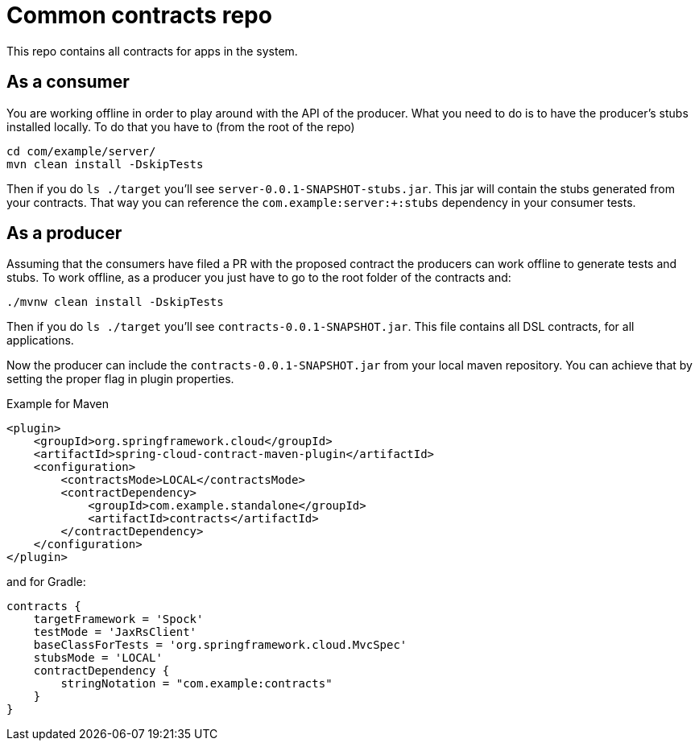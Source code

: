 = Common contracts repo

This repo contains all contracts for apps in the system.

== As a consumer

You are working offline in order to play around with the API of the producer.
What you need to do is to have the producer's stubs installed locally. To do that
you have to (from the root of the repo)

[source,bash]
----
cd com/example/server/
mvn clean install -DskipTests
----

Then if you do `ls ./target` you'll see `server-0.0.1-SNAPSHOT-stubs.jar`. This jar will
 contain the stubs generated from your contracts. That way you
can reference the `com.example:server:+:stubs` dependency in your consumer tests.

== As a producer

Assuming that the consumers have filed a PR with the proposed contract the producers
can work offline to generate tests and stubs. To work offline, as a producer you just have
to go to the root folder of the contracts and:

[source,bash]
----
./mvnw clean install -DskipTests
----

Then if you do `ls ./target` you'll see `contracts-0.0.1-SNAPSHOT.jar`. This file contains
all DSL contracts, for all applications.

Now the producer can include the `contracts-0.0.1-SNAPSHOT.jar` from your local maven repository.
You can achieve that by setting the proper flag in plugin properties.

Example for Maven

[source,xml]
----
<plugin>
    <groupId>org.springframework.cloud</groupId>
    <artifactId>spring-cloud-contract-maven-plugin</artifactId>
    <configuration>
        <contractsMode>LOCAL</contractsMode>
        <contractDependency>
            <groupId>com.example.standalone</groupId>
            <artifactId>contracts</artifactId>
        </contractDependency>
    </configuration>
</plugin>
----

and for Gradle:

[source,groovy]
----
contracts {
    targetFramework = 'Spock'
    testMode = 'JaxRsClient'
    baseClassForTests = 'org.springframework.cloud.MvcSpec'
    stubsMode = 'LOCAL'
    contractDependency {
        stringNotation = "com.example:contracts"
    }
}
----